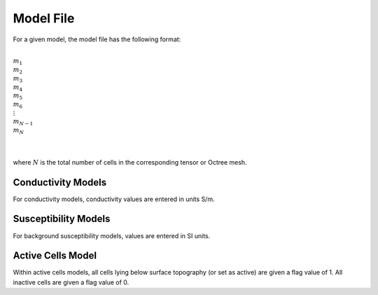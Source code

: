 .. _modelFile:

Model File
==========

For a given model, the model file has the following format:


|
| :math:`m_1`
| :math:`m_2`
| :math:`m_3`
| :math:`m_4`
| :math:`m_5`
| :math:`m_6`
| :math:`\;\vdots`
| :math:`m_{N-1}`
| :math:`m_N`
|
|

where :math:`N` is the total number of cells in the corresponding tensor or Octree mesh.

Conductivity Models
^^^^^^^^^^^^^^^^^^^

For conductivity models, conductivity values are entered in units S/m.

Susceptibility Models
^^^^^^^^^^^^^^^^^^^^^

For background susceptibility models, values are entered in SI units.

Active Cells Model
^^^^^^^^^^^^^^^^^^

Within active cells models, all cells lying below surface topography (or set as active) are given a flag value of 1. All inactive cells are given a flag value of 0.











